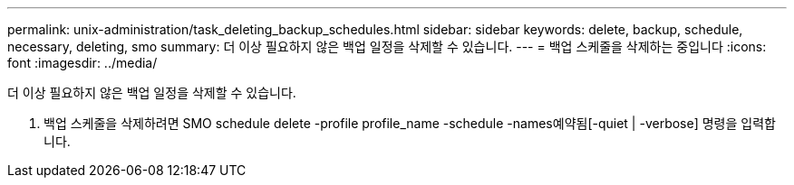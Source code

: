 ---
permalink: unix-administration/task_deleting_backup_schedules.html 
sidebar: sidebar 
keywords: delete, backup, schedule, necessary, deleting, smo 
summary: 더 이상 필요하지 않은 백업 일정을 삭제할 수 있습니다. 
---
= 백업 스케줄을 삭제하는 중입니다
:icons: font
:imagesdir: ../media/


[role="lead"]
더 이상 필요하지 않은 백업 일정을 삭제할 수 있습니다.

. 백업 스케줄을 삭제하려면 SMO schedule delete -profile profile_name -schedule -names예약됨[-quiet | -verbose] 명령을 입력합니다.

